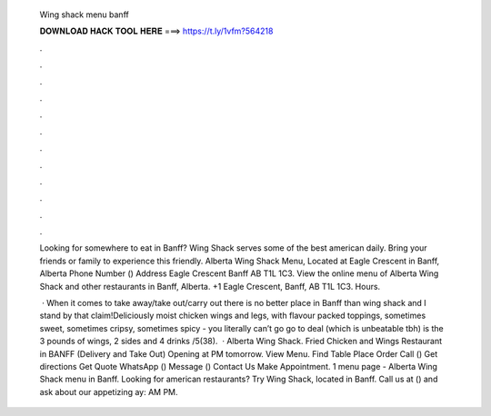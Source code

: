   Wing shack menu banff
  
  
  
  𝐃𝐎𝐖𝐍𝐋𝐎𝐀𝐃 𝐇𝐀𝐂𝐊 𝐓𝐎𝐎𝐋 𝐇𝐄𝐑𝐄 ===> https://t.ly/1vfm?564218
  
  
  
  .
  
  
  
  .
  
  
  
  .
  
  
  
  .
  
  
  
  .
  
  
  
  .
  
  
  
  .
  
  
  
  .
  
  
  
  .
  
  
  
  .
  
  
  
  .
  
  
  
  .
  
  Looking for somewhere to eat in Banff? Wing Shack serves some of the best american daily. Bring your friends or family to experience this friendly. Alberta Wing Shack Menu, Located at Eagle Crescent in Banff, Alberta Phone Number () Address Eagle Crescent Banff AB T1L 1C3. View the online menu of Alberta Wing Shack and other restaurants in Banff, Alberta. +1 Eagle Crescent, Banff, AB T1L 1C3. Hours.
  
   · When it comes to take away/take out/carry out there is no better place in Banff than wing shack and I stand by that claim!Deliciously moist chicken wings and legs, with flavour packed toppings, sometimes sweet, sometimes cripsy, sometimes spicy - you literally can’t go  go to deal (which is unbeatable tbh) is the 3 pounds of wings, 2 sides and 4 drinks /5(38).  · Alberta Wing Shack. Fried Chicken and Wings Restaurant in BANFF (Delivery and Take Out) Opening at PM tomorrow. View Menu. Find Table Place Order Call () Get directions Get Quote WhatsApp () Message () Contact Us Make Appointment. 1 menu page - Alberta Wing Shack menu in Banff. Looking for american restaurants? Try Wing Shack, located in Banff. Call us at () and ask about our appetizing ay: AM PM.

